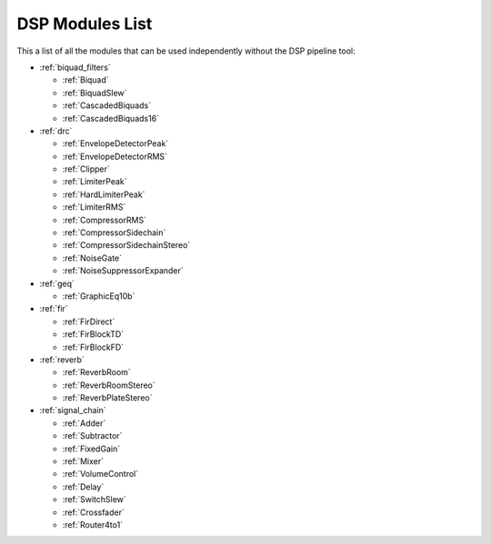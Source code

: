 
DSP Modules List
================

This a list of all the modules that can be used independently without the DSP pipeline tool:

- :ref:`biquad_filters`

  * :ref:`Biquad`
  * :ref:`BiquadSlew`
  * :ref:`CascadedBiquads`
  * :ref:`CascadedBiquads16`

- :ref:`drc`

  * :ref:`EnvelopeDetectorPeak`
  * :ref:`EnvelopeDetectorRMS`
  * :ref:`Clipper`
  * :ref:`LimiterPeak`
  * :ref:`HardLimiterPeak`
  * :ref:`LimiterRMS`
  * :ref:`CompressorRMS`
  * :ref:`CompressorSidechain`
  * :ref:`CompressorSidechainStereo`
  * :ref:`NoiseGate`
  * :ref:`NoiseSuppressorExpander`

- :ref:`geq`

  * :ref:`GraphicEq10b`

- :ref:`fir`

  * :ref:`FirDirect`
  * :ref:`FirBlockTD`
  * :ref:`FirBlockFD`

- :ref:`reverb`

  * :ref:`ReverbRoom`
  * :ref:`ReverbRoomStereo`
  * :ref:`ReverbPlateStereo`

- :ref:`signal_chain`

  * :ref:`Adder`
  * :ref:`Subtractor`
  * :ref:`FixedGain`
  * :ref:`Mixer`
  * :ref:`VolumeControl`
  * :ref:`Delay`
  * :ref:`SwitchSlew`
  * :ref:`Crossfader`
  * :ref:`Router4to1`
